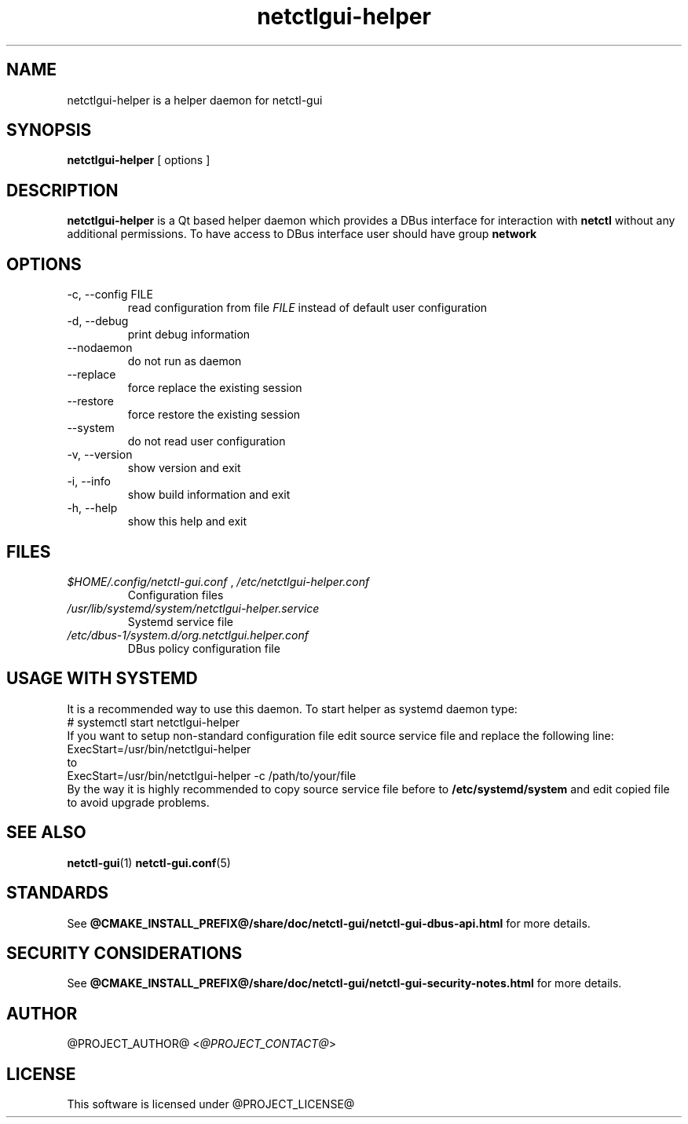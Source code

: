 .TH netctlgui-helper 1  "@CURRENT_DATE@" "version @PROJECT_VERSION@" "General Commands Manual"
.SH NAME
netctlgui-helper is a helper daemon for netctl-gui
.SH SYNOPSIS
.B netctlgui-helper
[ options ]
.SH DESCRIPTION
.B netctlgui-helper
is a Qt based helper daemon which provides a DBus interface for interaction with
.B netctl
without any additional permissions. To have access to DBus interface user should have group
.B network
.SH OPTIONS
.IP "-c, --config FILE"
read configuration from file
.I FILE
instead of default user configuration
.IP "-d, --debug"
print debug information
.IP "--nodaemon"
do not run as daemon
.IP "--replace"
force replace the existing session
.IP "--restore"
force restore the existing session
.IP "--system"
do not read user configuration
.IP "-v, --version"
show version and exit
.IP "-i, --info"
show build information and exit
.IP "-h, --help"
show this help and exit
.SH FILES
.I $HOME/.config/netctl-gui.conf
,
.I /etc/netctlgui-helper.conf
.RS
Configuration files
.RE
.I /usr/lib/systemd/system/netctlgui-helper.service
.RS
Systemd service file
.RE
.I /etc/dbus-1/system.d/org.netctlgui.helper.conf
.RS
DBus policy configuration file
.RE
.SH USAGE WITH SYSTEMD
It is a recommended way to use this daemon. To start helper as systemd daemon type:
.nf
    # systemctl start netctlgui-helper
.fi
If you want to setup non-standard configuration file edit source service file and replace the following line:
.nf
    ExecStart=/usr/bin/netctlgui-helper
.fi
to
.nf
    ExecStart=/usr/bin/netctlgui-helper -c /path/to/your/file
.fi
By the way it is highly recommended to copy source service file before to
.B /etc/systemd/system
and edit copied file to avoid upgrade problems.
.SH SEE ALSO
.BR netctl-gui (1)
.BR netctl-gui.conf (5)
.SH STANDARDS
See
.B @CMAKE_INSTALL_PREFIX@/share/doc/netctl-gui/netctl-gui-dbus-api.html
for more details.
.SH SECURITY CONSIDERATIONS
See
.B @CMAKE_INSTALL_PREFIX@/share/doc/netctl-gui/netctl-gui-security-notes.html
for more details.
.SH AUTHOR
@PROJECT_AUTHOR@ <\fI@PROJECT_CONTACT@\fR>
.SH LICENSE
This software is licensed under @PROJECT_LICENSE@
